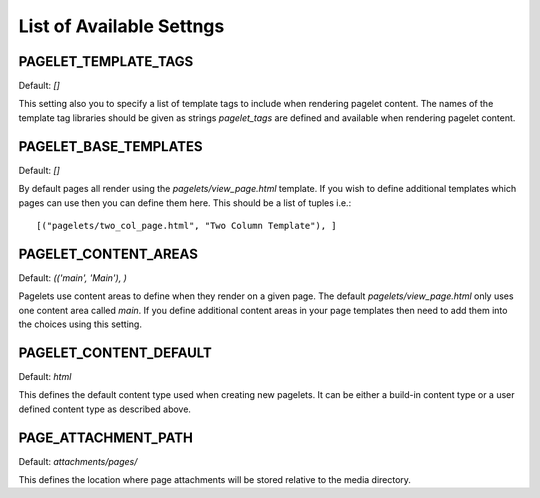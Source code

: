 .. highlight:: python

List of Available Settngs
=================================

PAGELET_TEMPLATE_TAGS
-------------------------

Default: `[]`

This setting also you to specify a list of template tags to include when rendering
pagelet content. The names of the template tag libraries should be given as strings
`pagelet_tags` are defined and available when rendering pagelet content. 


PAGELET_BASE_TEMPLATES
-------------------------

Default: `[]`

By default pages all render using the `pagelets/view_page.html` template. If you wish
to define additional templates which pages can use then you can define them here. This
should be a list of tuples i.e.::

    [("pagelets/two_col_page.html", "Two Column Template"), ]


PAGELET_CONTENT_AREAS
-------------------------

Default: `(('main', 'Main'), )`

Pagelets use content areas to define when they render on a given page. The default
`pagelets/view_page.html` only uses one content area called `main`. If you define additional
content areas in your page templates then need to add them into the choices using
this setting.


PAGELET_CONTENT_DEFAULT
-------------------------

Default: `html`

This defines the default content type used when creating new pagelets. It can be either
a build-in content type or a user defined content type as described above.

PAGE_ATTACHMENT_PATH
--------------------

Default: `attachments/pages/`

This defines the location where page attachments will be stored relative to the
media directory.
